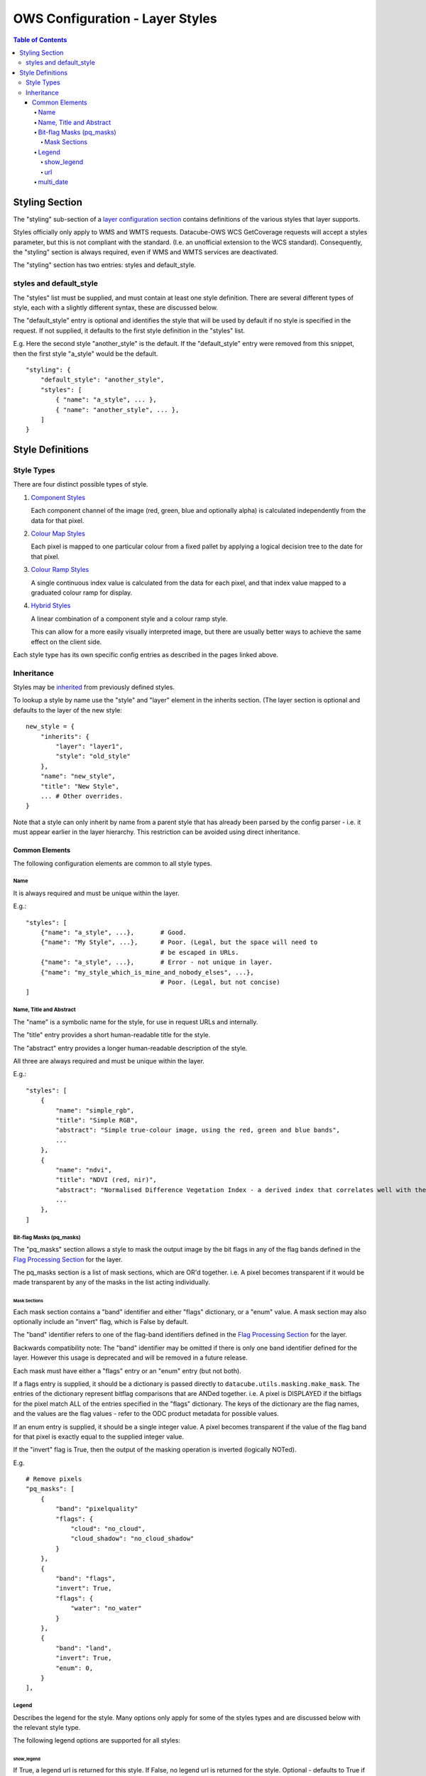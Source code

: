 =================================
OWS Configuration - Layer Styles
=================================

.. contents:: Table of Contents

Styling Section
---------------

The "styling" sub-section of a `layer configuration section
<https://datacube-ows.readthedocs.io/en/latest/cfg_layers.html>`_
contains definitions of the various styles
that layer supports.

Styles officially only apply to WMS and WMTS
requests. Datacube-OWS WCS GetCoverage requests will accept
a styles parameter, but this is not compliant with the
standard.  (I.e. an unofficial extension to the WCS standard).
Consequently, the "styling" section is always required,
even if WMS and WMTS services are deactivated.

The "styling" section has two entries: styles and default_style.

styles and default_style
========================

The "styles" list must be supplied, and must contain at least
one style definition.  There are several different types of style,
each with a slightly different syntax, these are discussed below.

The "default_style" entry is optional and identifies the style
that will be used by default if no style is specified in the
request.  If not supplied, it defaults to the first style definition in the
"styles" list.

E.g. Here the second style "another_style" is the default. If the
"default_style" entry were removed from this snippet, then the first
style "a_style" would be the default.

::

    "styling": {
        "default_style": "another_style",
        "styles": [
            { "name": "a_style", ... },
            { "name": "another_style", ... },
        ]
    }

Style Definitions
-----------------

Style Types
===========

There are four distinct possible types of style.

1. `Component Styles <https://datacube-ows.readthedocs.io/en/latest/cfg_component_styles.html>`_

   Each component channel of the image (red, green, blue and optionally
   alpha) is calculated independently from the data for that pixel.

2. `Colour Map Styles <https://datacube-ows.readthedocs.io/en/latest/cfg_colourmap_styles.html>`_

   Each pixel is mapped to one particular colour from a fixed pallet
   by applying a logical decision tree to the date for that pixel.

3. `Colour Ramp Styles <https://datacube-ows.readthedocs.io/en/latest/cfg_colourramp_styles.html>`_

   A single continuous index value is calculated from the data for
   each pixel, and that index value mapped to a graduated colour ramp
   for display.

4. `Hybrid Styles <https://datacube-ows.readthedocs.io/en/latest/cfg_hybrid_styles.html>`_

   A linear combination of a component style and a colour ramp style.

   This can allow for a more easily visually interpreted image, but
   there are usually better ways to achieve the same effect on the
   client side.

Each style type has its own specific config entries as described in the
pages linked above.

Inheritance
===========

Styles may be
`inherited <https://datacube-ows.readthedocs.io/en/latest/configuration.html#configuration_inheritance>`_
from previously defined styles.

To lookup a style by name use the "style" and "layer" element in the inherits section.
(The layer section is optional and defaults to the layer of the new style:

::

    new_style = {
        "inherits": {
            "layer": "layer1",
            "style": "old_style"
        },
        "name": "new_style",
        "title": "New Style",
        ... # Other overrides.
    }

Note that a style can only inherit by name from a parent style that has already been parsed
by the config parser - i.e. it must appear earlier in the layer hierarchy.  This restriction
can be avoided using direct inheritance.


---------------
Common Elements
---------------

The following configuration elements are common to all style
types.

Name
++++

It is always required and must be unique within the layer.

E.g.::

    "styles": [
        {"name": "a_style", ...},       # Good.
        {"name": "My Style", ...},      # Poor. (Legal, but the space will need to
                                        # be escaped in URLs.
        {"name": "a_style", ...},       # Error - not unique in layer.
        {"name": "my_style_which_is_mine_and_nobody_elses", ...},
                                        # Poor. (Legal, but not concise)
    ]

Name, Title and Abstract
++++++++++++++++++++++++

The "name" is a symbolic name for the style, for use in request URLs and internally.

The "title" entry provides a short human-readable title for the style.

The "abstract" entry provides a longer human-readable description
of the style.

All three are always required and must be unique within the layer.

E.g.::

    "styles": [
        {
            "name": "simple_rgb",
            "title": "Simple RGB",
            "abstract": "Simple true-colour image, using the red, green and blue bands",
            ...
        },
        {
            "name": "ndvi",
            "title": "NDVI (red, nir)",
            "abstract": "Normalised Difference Vegetation Index - a derived index that correlates well with the existence of vegetation",
            ...
        },
    ]

Bit-flag Masks (pq_masks)
+++++++++++++++++++++++++

The "pq_masks" section allows a style to mask the output image
by the bit flags in any of the flag bands defined in the
`Flag Processing Section <https://datacube-ows.readthedocs.io/en/latest/cfg_layers.html#flag-processing-section-flags>`_
for the layer.

The pq_masks section is a list of mask sections, which are OR'd together.  i.e. A pixel
becomes transparent if it would be made transparent by any of the masks in the list
acting individually.

Mask Sections
@@@@@@@@@@@@@

Each mask section contains a "band" identifier and either "flags" dictionary, or a
"enum" value. A mask section may also optionally include an "invert" flag, which is False by default.

The "band" identifier refers to one of the flag-band identifiers defined in the
`Flag Processing Section <https://datacube-ows.readthedocs.io/en/latest/cfg_layers.html#flag-processing-section-flags>`_
for the layer.

Backwards compatibility note: The "band" identifier may be omitted if there is only
one band identifier defined for the layer.  However this usage is deprecated and will
be removed in a future release.

Each mask must have either a "flags" entry or an "enum" entry (but not both).

If a flags entry is supplied, it should be a dictionary is passed directly to
``datacube.utils.masking.make_mask``. The entries of the dictionary represent bitflag comparisons that
are ANDed together.  i.e. A pixel is DISPLAYED if the bitflags
for the pixel match ALL of the entries specified in the "flags" dictionary.
The keys of the dictionary are the flag names, and the values are the flag values -
refer to the ODC product metadata for possible values.

If an enum entry is supplied, it should be a single integer value.  A pixel becomes transparent if
the value of the flag band for that pixel is exactly equal to the supplied integer value.

If the "invert" flag is True, then the output of the masking operation is inverted (logically NOTed).

E.g.

::

    # Remove pixels
    "pq_masks": [
        {
            "band": "pixelquality"
            "flags": {
                "cloud": "no_cloud",
                "cloud_shadow": "no_cloud_shadow"
            }
        },
        {
            "band": "flags",
            "invert": True,
            "flags": {
                "water": "no_water"
            }
        },
        {
            "band": "land",
            "invert": True,
            "enum": 0,
        }
    ],

Legend
++++++

Describes the legend for the style.  Many options only apply for some
of the styles types and are discussed below with the relevant style type.

The following legend options are supported for all styles:

show_legend
@@@@@@@@@@@

If True, a legend url is returned for this style. If False, no legend
url is returned for the style.  Optional - defaults to True if a the
style type supports auto-legend generation, false otherwise.

If false no other legend configuration entries have any effect.

url
@@@

An external url pointing to an image file containing the legend. This
url will not be exposed directly to users, the image file will be
proxied behind an internal url.

A url is required if `show_legend` is True and the style type does NOT
support auto-legend generation.

If the style type DOES support auto-legend generation, setting a url
deactivates legend generation.

E.g.::

     "legend": {
         "show_legend": True,
         "url": "https://somedomain.com/path/to/legend_image.png",
     }

multi_date
++++++++++

The WMS and WMTS specs allow queries over multiple date
values.  Datacube OWS will generally reject such queries as it
is generally not clear what such a query means in the
context of raster satellite data.

Datacube OWS does allow the user to define custom
extensions for individual styles to define the behaviour
of multi-date requests.  For example, selecting two
dates within a particular style might return a representation
of the difference between the data for those two dates.

Multi-date behaviour is configured using the ``multi_date``
entry which is a list of multi-date handlers.  `multi_date``
is optional and defaults to an empty list (no multi-date
handlers, single date requests supported only).

The format of a multi-date handler varies depending on the
`style type <#style-types>`__ but a multi-date handler must
always contain a ``allowed_count_range`` entry which specifies
the values for which the handler applies. The ``allowed_count_range``
is a tuple of two integers corresponding the minimum and maximum
number of dates accepted by that handler.  The allowed count ranges
of declared multi-date handlers cannot overlap and a multi-date handler
cannot handle a request with 1 (or 0) dates.

E.g. ::

    "multi_date": [
        {
            # This multi-date handler handles requests with 2 dates.
            "allowed_count_range": [2, 2],
            ...
        },
        {
            # This multi-date handler handles requests with between 3 and 5 dates.
            "allowed_count_range": [3, 5],
            ...
        },
        {
            # ERROR: 1 is not allowed, and 2 is already handled.
            "allowed_count_range": [1, 2],
            ...
        }
    ],

Currently multi_date is only supported
for `Colour Ramp styles <https://datacube-ows.readthedocs.io/en/latest/cfg_colourramp_styles.html#multi-date>`__,
but will likely be extended to other style types in future.
